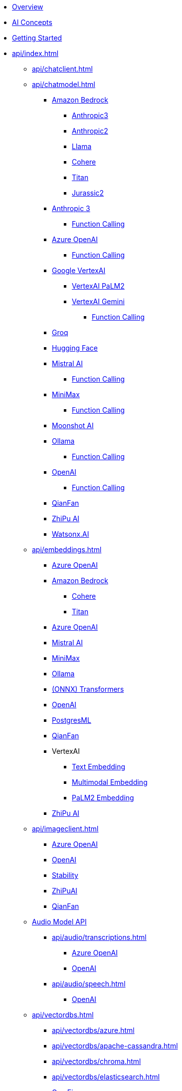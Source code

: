* xref:index.adoc[Overview]
* xref:concepts.adoc[AI Concepts]
* xref:getting-started.adoc[Getting Started]
* xref:api/index.adoc[]
** xref:api/chatclient.adoc[]
** xref:api/chatmodel.adoc[]
*** xref:api/bedrock-chat.adoc[Amazon Bedrock]
**** xref:api/chat/bedrock/bedrock-anthropic3.adoc[Anthropic3]
**** xref:api/chat/bedrock/bedrock-anthropic.adoc[Anthropic2]
**** xref:api/chat/bedrock/bedrock-llama.adoc[Llama]
**** xref:api/chat/bedrock/bedrock-cohere.adoc[Cohere]
**** xref:api/chat/bedrock/bedrock-titan.adoc[Titan]
**** xref:api/chat/bedrock/bedrock-jurassic2.adoc[Jurassic2]
*** xref:api/chat/anthropic-chat.adoc[Anthropic 3]
**** xref:api/chat/functions/anthropic-chat-functions.adoc[Function Calling]
*** xref:api/chat/azure-openai-chat.adoc[Azure OpenAI]
**** xref:api/chat/functions/azure-open-ai-chat-functions.adoc[Function Calling]
*** xref:api/chat/google-vertexai.adoc[Google VertexAI]
**** xref:api/chat/vertexai-palm2-chat.adoc[VertexAI PaLM2 ]
**** xref:api/chat/vertexai-gemini-chat.adoc[VertexAI Gemini]
***** xref:api/chat/functions/vertexai-gemini-chat-functions.adoc[Function Calling]
*** xref:api/chat/groq-chat.adoc[Groq]
*** xref:api/chat/huggingface.adoc[Hugging Face]
*** xref:api/chat/mistralai-chat.adoc[Mistral AI]
**** xref:api/chat/functions/mistralai-chat-functions.adoc[Function Calling]
*** xref:api/chat/minimax-chat.adoc[MiniMax]
**** xref:api/chat/functions/minimax-chat-functions.adoc[Function Calling]
*** xref:api/chat/moonshot-chat.adoc[Moonshot AI]
//// **** xref:api/chat/functions/moonshot-chat-functions.adoc[Function Calling]
*** xref:api/chat/ollama-chat.adoc[Ollama]
**** xref:api/chat/functions/ollama-chat-functions.adoc[Function Calling]
*** xref:api/chat/openai-chat.adoc[OpenAI]
**** xref:api/chat/functions/openai-chat-functions.adoc[Function Calling]
*** xref:api/chat/qianfan-chat.adoc[QianFan]
*** xref:api/chat/zhipuai-chat.adoc[ZhiPu AI]
// **** xref:api/chat/functions/zhipuai-chat-functions.adoc[Function Calling]
*** xref:api/chat/watsonx-ai-chat.adoc[Watsonx.AI]
** xref:api/embeddings.adoc[]
*** xref:api/embeddings/azure-openai-embeddings.adoc[Azure OpenAI]
*** xref:api/bedrock.adoc[Amazon Bedrock]
**** xref:api/embeddings/bedrock-cohere-embedding.adoc[Cohere]
**** xref:api/embeddings/bedrock-titan-embedding.adoc[Titan]
*** xref:api/embeddings/azure-openai-embeddings.adoc[Azure OpenAI]
*** xref:api/embeddings/mistralai-embeddings.adoc[Mistral AI]
*** xref:api/embeddings/minimax-embeddings.adoc[MiniMax]
*** xref:api/embeddings/ollama-embeddings.adoc[Ollama]
*** xref:api/embeddings/onnx.adoc[(ONNX) Transformers]
*** xref:api/embeddings/openai-embeddings.adoc[OpenAI]
*** xref:api/embeddings/postgresml-embeddings.adoc[PostgresML]
*** xref:api/embeddings/qianfan-embeddings.adoc[QianFan]
*** VertexAI
**** xref:api/embeddings/vertexai-embeddings-text.adoc[Text Embedding]
**** xref:api/embeddings/vertexai-embeddings-multimodal.adoc[Multimodal Embedding]
**** xref:api/embeddings/vertexai-embeddings-palm2.adoc[PaLM2 Embedding]
*** xref:api/embeddings/zhipuai-embeddings.adoc[ZhiPu AI]
** xref:api/imageclient.adoc[]
*** xref:api/image/azure-openai-image.adoc[Azure OpenAI]
*** xref:api/image/openai-image.adoc[OpenAI]
*** xref:api/image/stabilityai-image.adoc[Stability]
*** xref:api/image/zhipuai-image.adoc[ZhiPuAI]
*** xref:api/image/qianfan-image.adoc[QianFan]
** xref:api/audio[Audio Model API]
*** xref:api/audio/transcriptions.adoc[]
**** xref:api/audio/transcriptions/azure-openai-transcriptions.adoc[Azure OpenAI]
**** xref:api/audio/transcriptions/openai-transcriptions.adoc[OpenAI]
*** xref:api/audio/speech.adoc[]
**** xref:api/audio/speech/openai-speech.adoc[OpenAI]
** xref:api/vectordbs.adoc[]
*** xref:api/vectordbs/azure.adoc[]
*** xref:api/vectordbs/apache-cassandra.adoc[]
*** xref:api/vectordbs/chroma.adoc[]
*** xref:api/vectordbs/elasticsearch.adoc[]
*** xref:api/vectordbs/gemfire.adoc[GemFire]
*** xref:api/vectordbs/milvus.adoc[]
*** xref:api/vectordbs/mongodb.adoc[]
*** xref:api/vectordbs/neo4j.adoc[]
*** xref:api/vectordbs/opensearch.adoc[]
*** xref:api/vectordbs/oracle.adoc[Oracle]
*** xref:api/vectordbs/pgvector.adoc[]
*** xref:api/vectordbs/pinecone.adoc[]
*** xref:api/vectordbs/qdrant.adoc[]
*** xref:api/vectordbs/redis.adoc[]
*** xref:api/vectordbs/hana.adoc[SAP Hana]
*** xref:api/vectordbs/typesense.adoc[]
*** xref:api/vectordbs/weaviate.adoc[]


** xref:api/functions.adoc[Function Calling]
** xref:api/multimodality.adoc[Multimodality]
** xref:api/prompt.adoc[]
** xref:api/structured-output-converter.adoc[Structured Output]
** xref:api/etl-pipeline.adoc[]
** xref:api/testing.adoc[]
** xref:api/generic-model.adoc[]
* xref:contribution-guidelines.adoc[Contribution Guidelines]
* Appendices
** xref:upgrade-notes.adoc[]
** xref:api/docker-compose.adoc[Docker Compose]
** xref:api/testcontainers.adoc[Testcontainers]
